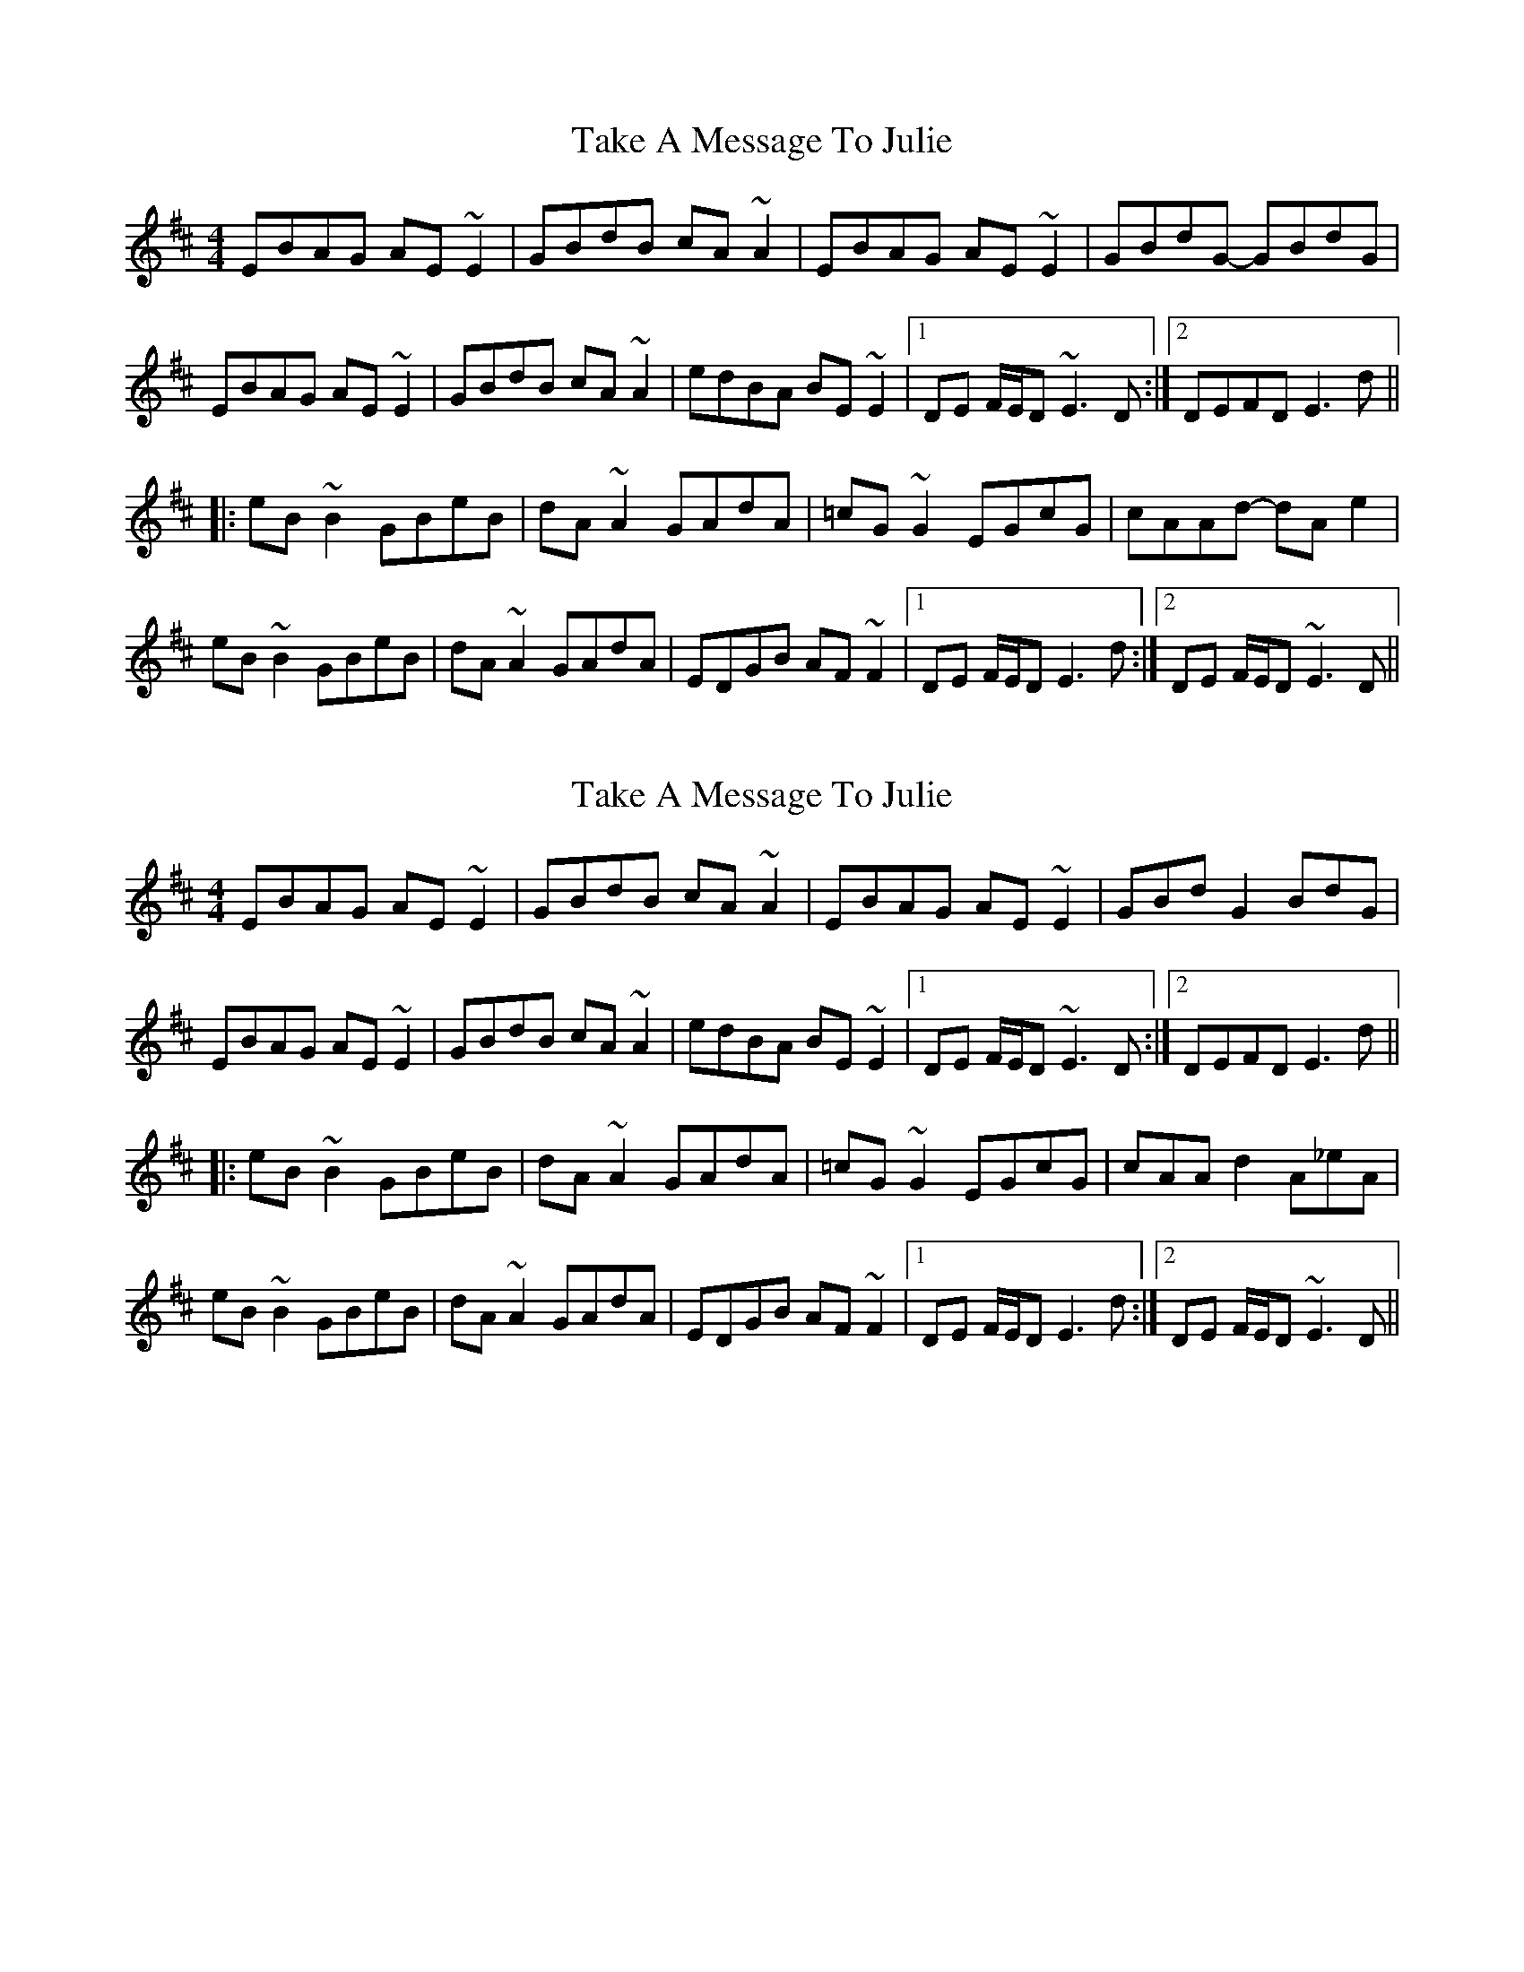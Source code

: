 X: 1
T: Take A Message To Julie
Z: bdh
S: https://thesession.org/tunes/8196#setting8196
R: reel
M: 4/4
L: 1/8
K: Edor
EBAG AE~E2|GBdB cA~A2|EBAG AE~E2|GBdG- GBdG|
EBAG AE~E2|GBdB cA~A2|edBA BE~E2|1DE F/E/D ~E3D:|2DEFD E3d||
|:eB~B2 GBeB|dA~A2 GAdA|=cG~G2 EGcG|cAAd- dA e2|
eB~B2 GBeB|dA~A2 GAdA|EDGB AF~F2|1DE F/E/D E3d:|2DE F/E/D ~E3D||
X: 2
T: Take A Message To Julie
Z: Phantom Button
S: https://thesession.org/tunes/8196#setting19379
R: reel
M: 4/4
L: 1/8
K: Edor
EBAG AE~E2|GBdB cA~A2|EBAG AE~E2|GBdG2BdG|EBAG AE~E2|GBdB cA~A2|edBA BE~E2|1DE F/E/D ~E3D:|2DEFD E3d|||:eB~B2 GBeB|dA~A2 GAdA|=cG~G2 EGcG|cAA d2 A_eA|eB~B2 GBeB|dA~A2 GAdA|EDGB AF~F2|1DE F/E/D E3d:|2DE F/E/D ~E3D||
X: 3
T: Take A Message To Julie
Z: bdh
S: https://thesession.org/tunes/8196#setting19380
R: reel
M: 4/4
L: 1/8
K: Edor
EBAG A~E3|GBdB c~A3|EBAG A~E3|GBd(G G)BdG|EBAG A~E3|GBdB c~A3|edBA B~E3|1DE (3FED ~E3D:|2DEFD E3d||:e~B3 GBeB|d~A3 GAdA|=c~G3 EGcG|cAA d2 AeA|e~B3 GBeB|d~A3 GAdA|EDGB A~F3|1DE (3FED E3d:|2DE (3FED ~E3D||
X: 4
T: Take A Message To Julie
Z: ceolachan
S: https://thesession.org/tunes/8196#setting19381
R: reel
M: 4/4
L: 1/8
K: Edor
EBAG AE ~E2 | GBdB cA ~A2 | ~E2 B/A/G AE ~E2 | GBdG- GBdG |~E2 B/A/G AE^DE | ~G2 d/c/B cA ~A2 | edBA BE ~E2 | DEF^D ~E3 :| eB ~B2 GB e/d/c | fA ~A2 ^GAdg | =cG ~G2 EGcG | cAAd- dA^dA |eB ~B2 GBeB | dA ~A2 ^GAdA | E^DGB AF=F^F | DE F/E/^D E3 :|
X: 5
T: Take A Message To Julie
Z: ceolachan
S: https://thesession.org/tunes/8196#setting19382
R: reel
M: 4/4
L: 1/8
K: Emin
EBAG AE ~E2 | GBdB cA ~A2 | ~E2 B/A/G AE ~E2 | GBdG- GBdG |~E2 B/A/G AE^DE | ~G2 d/c/B cA ~A2 | edBA BE ~E2 | DEF^D ~E3 :| eB ~B2 GB e/d/^c | fA ~A2 ^GAdg | cG ~G2 EGcG | ^cAAd- dA^dA |eB ~B2 GBeB | dA ~A2 ^GAdA | E^DGB AF=F^F | DE F/E/^D E3 :|
X: 6
T: Take A Message To Julie
Z: Dr. Dow
S: https://thesession.org/tunes/8196#setting19383
R: reel
M: 4/4
L: 1/8
K: Edor
EBAG AE~E2|GBdB cA~A2|EBAG AE~E2|GAdG GAdG|EBAG AE~E2|GBdB cA~A2|edBA BE~E2|DEFD e2z2:||:eB~B2 GBeB|dA~A2 GAdG|=cG~G2 EGcG|cAAd AAe2|eB~B2 GBeB|dA~A2 GAdG|EDGB AF~F2|DEGF e2z2:|
X: 7
T: Take A Message To Julie
Z: JACKB
S: https://thesession.org/tunes/8196#setting19384
R: reel
M: 4/4
L: 1/8
K: Edor
|:EBAG AE E2|GBdB cA A2|EBAG AE E2|GBdG- GBdB|EBAG AE E2|GBdB cA A2|edBA BE E2|1DE F/E/D E3D:|2DEFD E3d|||:eB B2 GBeB|dA A2 FAdA|=cG G2 EGcG|cAAd- dA e2|eB B2 GBeB|dA A2 FAdA|EDGB AE E2|1DE F/E/D E3d:|2DE F/E/D E3D||

